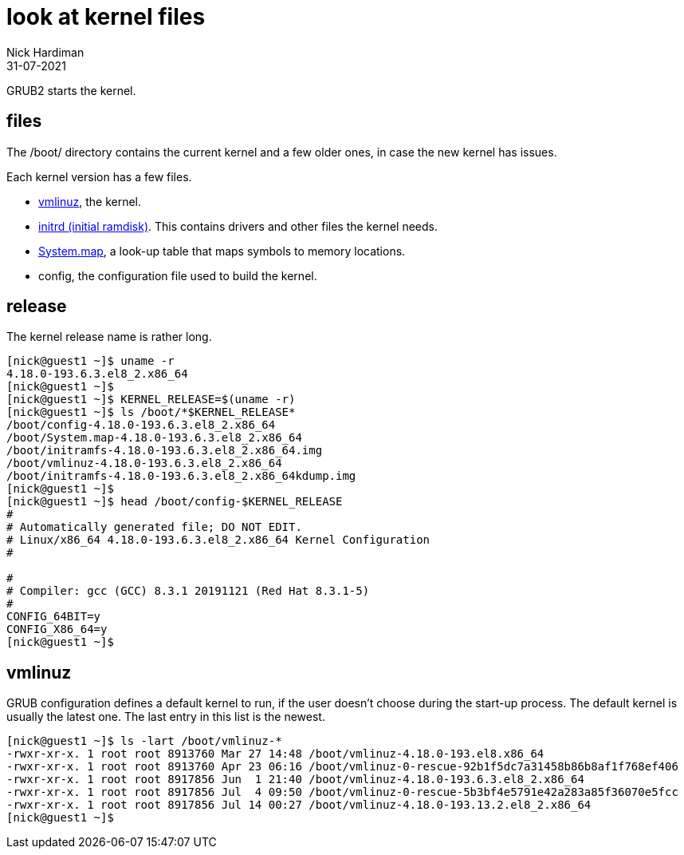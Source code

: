 = look at kernel files
Nick Hardiman 
:source-highlighter: highlight.js
:revdate: 31-07-2021


GRUB2 starts the kernel. 

== files

The /boot/ directory contains the current kernel and a few older ones, in case the new kernel has issues. 

Each kernel version has a few files. 

* https://en.wikipedia.org/wiki/Vmlinux[vmlinuz], the kernel.
* https://en.wikipedia.org/wiki/Initial_ramdisk[initrd (initial ramdisk)]. This contains drivers and other files the kernel needs.
* https://en.wikipedia.org/wiki/System.map[System.map], a look-up table that maps symbols to memory locations.
* config, the configuration file used to build the kernel. 


== release 

The kernel release name is rather long. 

[source,shell]
----
[nick@guest1 ~]$ uname -r
4.18.0-193.6.3.el8_2.x86_64
[nick@guest1 ~]$ 
[nick@guest1 ~]$ KERNEL_RELEASE=$(uname -r)
[nick@guest1 ~]$ ls /boot/*$KERNEL_RELEASE*
/boot/config-4.18.0-193.6.3.el8_2.x86_64              
/boot/System.map-4.18.0-193.6.3.el8_2.x86_64
/boot/initramfs-4.18.0-193.6.3.el8_2.x86_64.img       
/boot/vmlinuz-4.18.0-193.6.3.el8_2.x86_64
/boot/initramfs-4.18.0-193.6.3.el8_2.x86_64kdump.img
[nick@guest1 ~]$ 
[nick@guest1 ~]$ head /boot/config-$KERNEL_RELEASE
#
# Automatically generated file; DO NOT EDIT.
# Linux/x86_64 4.18.0-193.6.3.el8_2.x86_64 Kernel Configuration
#

#
# Compiler: gcc (GCC) 8.3.1 20191121 (Red Hat 8.3.1-5)
#
CONFIG_64BIT=y
CONFIG_X86_64=y
[nick@guest1 ~]$ 
----

== vmlinuz 

GRUB configuration defines a default kernel to run, if the user doesn't choose during the start-up process.
The default kernel is usually the latest one.
The last entry in this list is the newest. 

[source,shell]
----
[nick@guest1 ~]$ ls -lart /boot/vmlinuz-*
-rwxr-xr-x. 1 root root 8913760 Mar 27 14:48 /boot/vmlinuz-4.18.0-193.el8.x86_64
-rwxr-xr-x. 1 root root 8913760 Apr 23 06:16 /boot/vmlinuz-0-rescue-92b1f5dc7a31458b86b8af1f768ef406
-rwxr-xr-x. 1 root root 8917856 Jun  1 21:40 /boot/vmlinuz-4.18.0-193.6.3.el8_2.x86_64
-rwxr-xr-x. 1 root root 8917856 Jul  4 09:50 /boot/vmlinuz-0-rescue-5b3bf4e5791e42a283a85f36070e5fcc
-rwxr-xr-x. 1 root root 8917856 Jul 14 00:27 /boot/vmlinuz-4.18.0-193.13.2.el8_2.x86_64
[nick@guest1 ~]$ 
----


